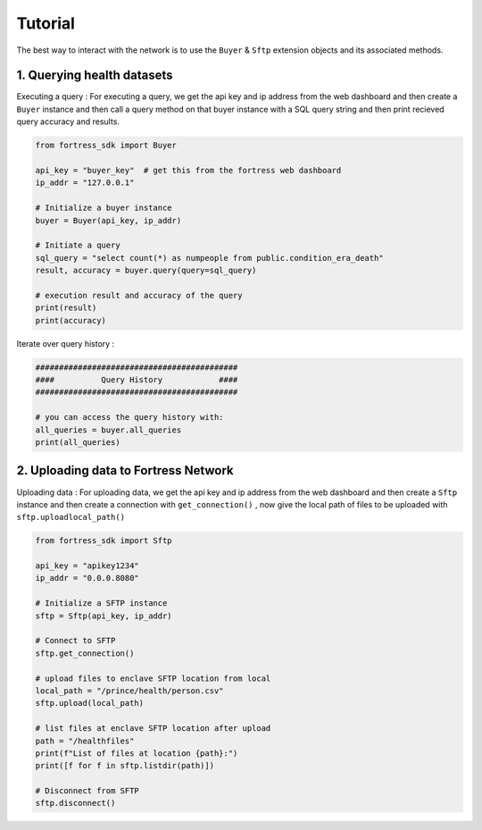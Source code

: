 Tutorial
========

The best way to interact with the network is to use the ``Buyer`` & ``Sftp`` extension objects and its associated methods.


1. Querying health datasets
-----------------------------
Executing a query :
For executing a query, we get the api key and ip address from the web dashboard and then create a
``Buyer`` instance and then call a query method on that buyer instance with a SQL query string and then print recieved query accuracy and results.


.. code-block:: python

    from fortress_sdk import Buyer

    api_key = "buyer_key"  # get this from the fortress web dashboard
    ip_addr = "127.0.0.1"

    # Initialize a buyer instance
    buyer = Buyer(api_key, ip_addr)

    # Initiate a query
    sql_query = "select count(*) as numpeople from public.condition_era_death"
    result, accuracy = buyer.query(query=sql_query)

    # execution result and accuracy of the query
    print(result)
    print(accuracy)

Iterate over query history :

.. code-block:: python

    ###########################################
    ####          Query History            ####
    ###########################################

    # you can access the query history with:
    all_queries = buyer.all_queries 
    print(all_queries)

2. Uploading data to Fortress Network
--------------------------------------
Uploading data :
For uploading data, we get the api key and ip address from the web dashboard and then create a
``Sftp`` instance and then create a connection with ``get_connection()`` , now give the local path of files to be 
uploaded with ``sftp.uploadlocal_path()``

.. code-block:: python

    from fortress_sdk import Sftp

    api_key = "apikey1234"
    ip_addr = "0.0.0.8080"

    # Initialize a SFTP instance
    sftp = Sftp(api_key, ip_addr)

    # Connect to SFTP
    sftp.get_connection()

    # upload files to enclave SFTP location from local
    local_path = "/prince/health/person.csv"
    sftp.upload(local_path)

    # list files at enclave SFTP location after upload
    path = "/healthfiles"
    print(f"List of files at location {path}:")
    print([f for f in sftp.listdir(path)])

    # Disconnect from SFTP
    sftp.disconnect()